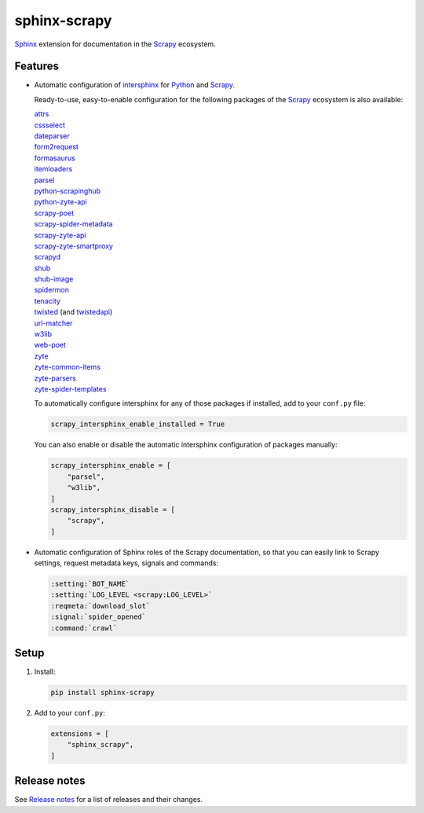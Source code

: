 =============
sphinx-scrapy
=============

|version| |python_version|

.. |version| image:: https://img.shields.io/pypi/v/sphinx-scrapy.svg
   :target: https://pypi.org/pypi/sphinx-scrapy
   :alt: PyPI version

.. |python_version| image:: https://img.shields.io/pypi/pyversions/sphinx-scrapy.svg
   :target: https://pypi.org/pypi/sphinx-scrapy
   :alt: Supported Python versions

Sphinx_ extension for documentation in the Scrapy_ ecosystem.

.. _Sphinx: https://www.sphinx-doc.org/
.. _Scrapy: https://scrapy.org/


Features
========

-   Automatic configuration of intersphinx_ for Python_ and Scrapy_.

    Ready-to-use, easy-to-enable configuration for the following packages of
    the Scrapy_ ecosystem is also available:

    .. _intersphinx: https://www.sphinx-doc.org/en/master/usage/extensions/intersphinx.html
    .. _Python: https://docs.python.org/

    | `attrs <https://www.attrs.org/en/stable/>`_
    | `cssselect <https://cssselect.readthedocs.io/en/latest>`_
    | `dateparser <https://dateparser.readthedocs.io/en/latest/>`_
    | `form2request <https://form2request.readthedocs.io/en/latest/>`_
    | `formasaurus <https://formasaurus.readthedocs.io/en/latest/>`_
    | `itemloaders <https://itemloaders.readthedocs.io/en/latest/>`_
    | `parsel <https://parsel.readthedocs.io/en/latest/>`_
    | `python-scrapinghub <https://python-scrapinghub.readthedocs.io/en/latest/>`_
    | `python-zyte-api <https://python-zyte-api.readthedocs.io/en/stable/>`_
    | `scrapy-poet <https://scrapy-poet.readthedocs.io/en/stable/>`_
    | `scrapy-spider-metadata <https://scrapy-spider-metadata.readthedocs.io/en/latest/>`_
    | `scrapy-zyte-api <https://scrapy-zyte-api.readthedocs.io/en/latest/>`_
    | `scrapy-zyte-smartproxy <https://scrapy-zyte-smartproxy.readthedocs.io/en/latest/>`_
    | `scrapyd <https://scrapyd.readthedocs.io/en/latest/>`_
    | `shub <https://shub.readthedocs.io/en/latest/>`_
    | `shub-image <https://shub-image.readthedocs.io/en/latest/>`_
    | `spidermon <https://spidermon.readthedocs.io/en/latest/>`_
    | `tenacity <https://tenacity.readthedocs.io/en/latest>`_
    | `twisted <https://docs.twisted.org/en/stable/>`_ (and `twistedapi <https://docs.twisted.org/en/stable/api/>`_)
    | `url-matcher <https://url-matcher.readthedocs.io/en/stable/>`_
    | `w3lib <https://w3lib.readthedocs.io/en/latest/>`_
    | `web-poet <https://web-poet.readthedocs.io/en/stable/>`_
    | `zyte <https://docs.zyte.com>`_
    | `zyte-common-items <https://zyte-common-items.readthedocs.io/en/latest>`_
    | `zyte-parsers <https://zyte-parsers.readthedocs.io/en/latest/>`_
    | `zyte-spider-templates <https://zyte-spider-templates.readthedocs.io/en/latest>`_

    To automatically configure intersphinx for any of those packages if
    installed, add to your ``conf.py`` file:

    .. code-block:: python

        scrapy_intersphinx_enable_installed = True

    You can also enable or disable the automatic intersphinx configuration of
    packages manually:

    .. code-block:: python

        scrapy_intersphinx_enable = [
            "parsel",
            "w3lib",
        ]
        scrapy_intersphinx_disable = [
            "scrapy",
        ]

-   Automatic configuration of Sphinx roles of the Scrapy documentation, so
    that you can easily link to Scrapy settings, request metadata keys, signals
    and commands:

    .. code-block:: rst

        :setting:`BOT_NAME`
        :setting:`LOG_LEVEL <scrapy:LOG_LEVEL>`
        :reqmeta:`download_slot`
        :signal:`spider_opened`
        :command:`crawl`


Setup
=====

#.  Install:

    .. code-block:: shell

        pip install sphinx-scrapy

#.  Add to your ``conf.py``:

    .. code-block:: python

        extensions = [
            "sphinx_scrapy",
        ]


Release notes
=============

See `Release notes`_ for a list of releases and their changes.

.. _Release notes: https://github.com/scrapy/sphinx-scrapy/blob/main/CHANGES.rst
